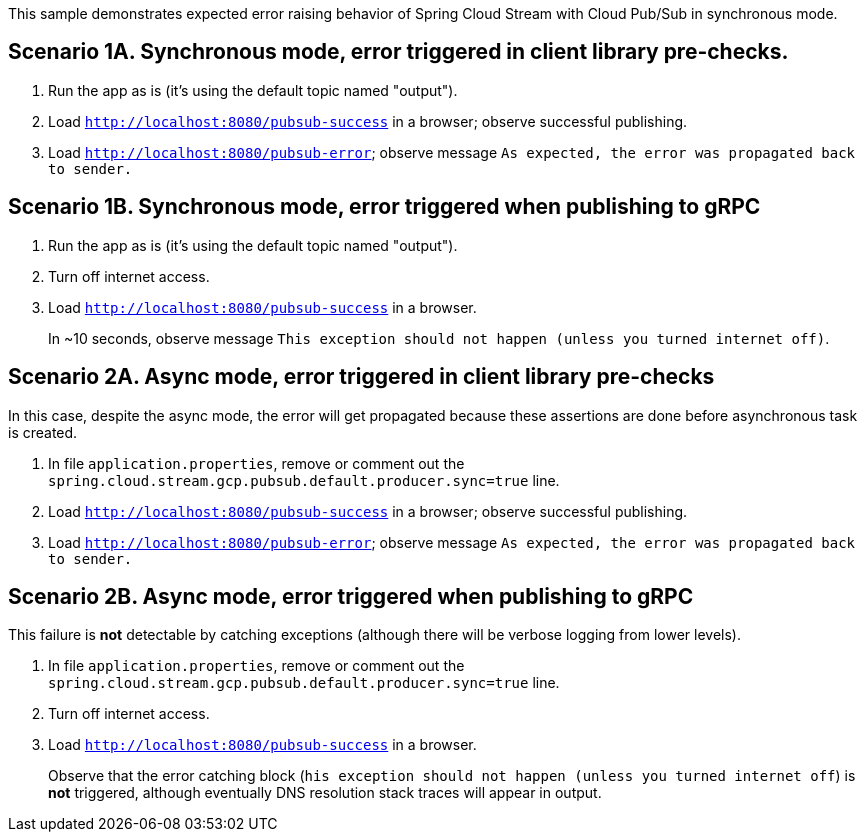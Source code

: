 This sample demonstrates expected error raising behavior of Spring Cloud Stream with Cloud Pub/Sub in synchronous mode.

== Scenario 1A. Synchronous mode, error triggered in client library pre-checks.
1. Run the app as is (it's using the default topic named "output").

1. Load `http://localhost:8080/pubsub-success` in a browser; observe successful publishing.

1. Load `http://localhost:8080/pubsub-error`; observe message `As expected, the error was propagated back to sender.`


== Scenario 1B. Synchronous mode, error triggered when publishing to gRPC
1. Run the app as is (it's using the default topic named "output").

1. Turn off internet access.

1. Load `http://localhost:8080/pubsub-success` in a browser.
+
In ~10 seconds, observe message `This exception should not happen (unless you turned internet off)`.


== Scenario 2A. Async mode, error triggered in client library pre-checks
In this case, despite the async mode, the error will get propagated because these assertions are done before asynchronous task is created.

1. In file `application.properties`, remove or comment out the `spring.cloud.stream.gcp.pubsub.default.producer.sync=true` line.

1. Load `http://localhost:8080/pubsub-success` in a browser; observe successful publishing.

1. Load `http://localhost:8080/pubsub-error`; observe message `As expected, the error was propagated back to sender.`



== Scenario 2B. Async mode, error triggered when publishing to gRPC
This failure is *not* detectable by catching exceptions (although there will be verbose logging from lower levels).

1. In file `application.properties`, remove or comment out the `spring.cloud.stream.gcp.pubsub.default.producer.sync=true` line.

1. Turn off internet access.

1. Load `http://localhost:8080/pubsub-success` in a browser.
+
Observe that the error catching block (`his exception should not happen (unless you turned internet off`) is *not* triggered, although eventually DNS resolution stack traces will appear in output.
